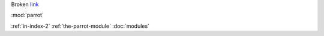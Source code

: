 Broken link_

.. _link: whatever

:mod:`parrot`

:ref:`in-index-2`
:ref:`the-parrot-module`
:doc:`modules`

